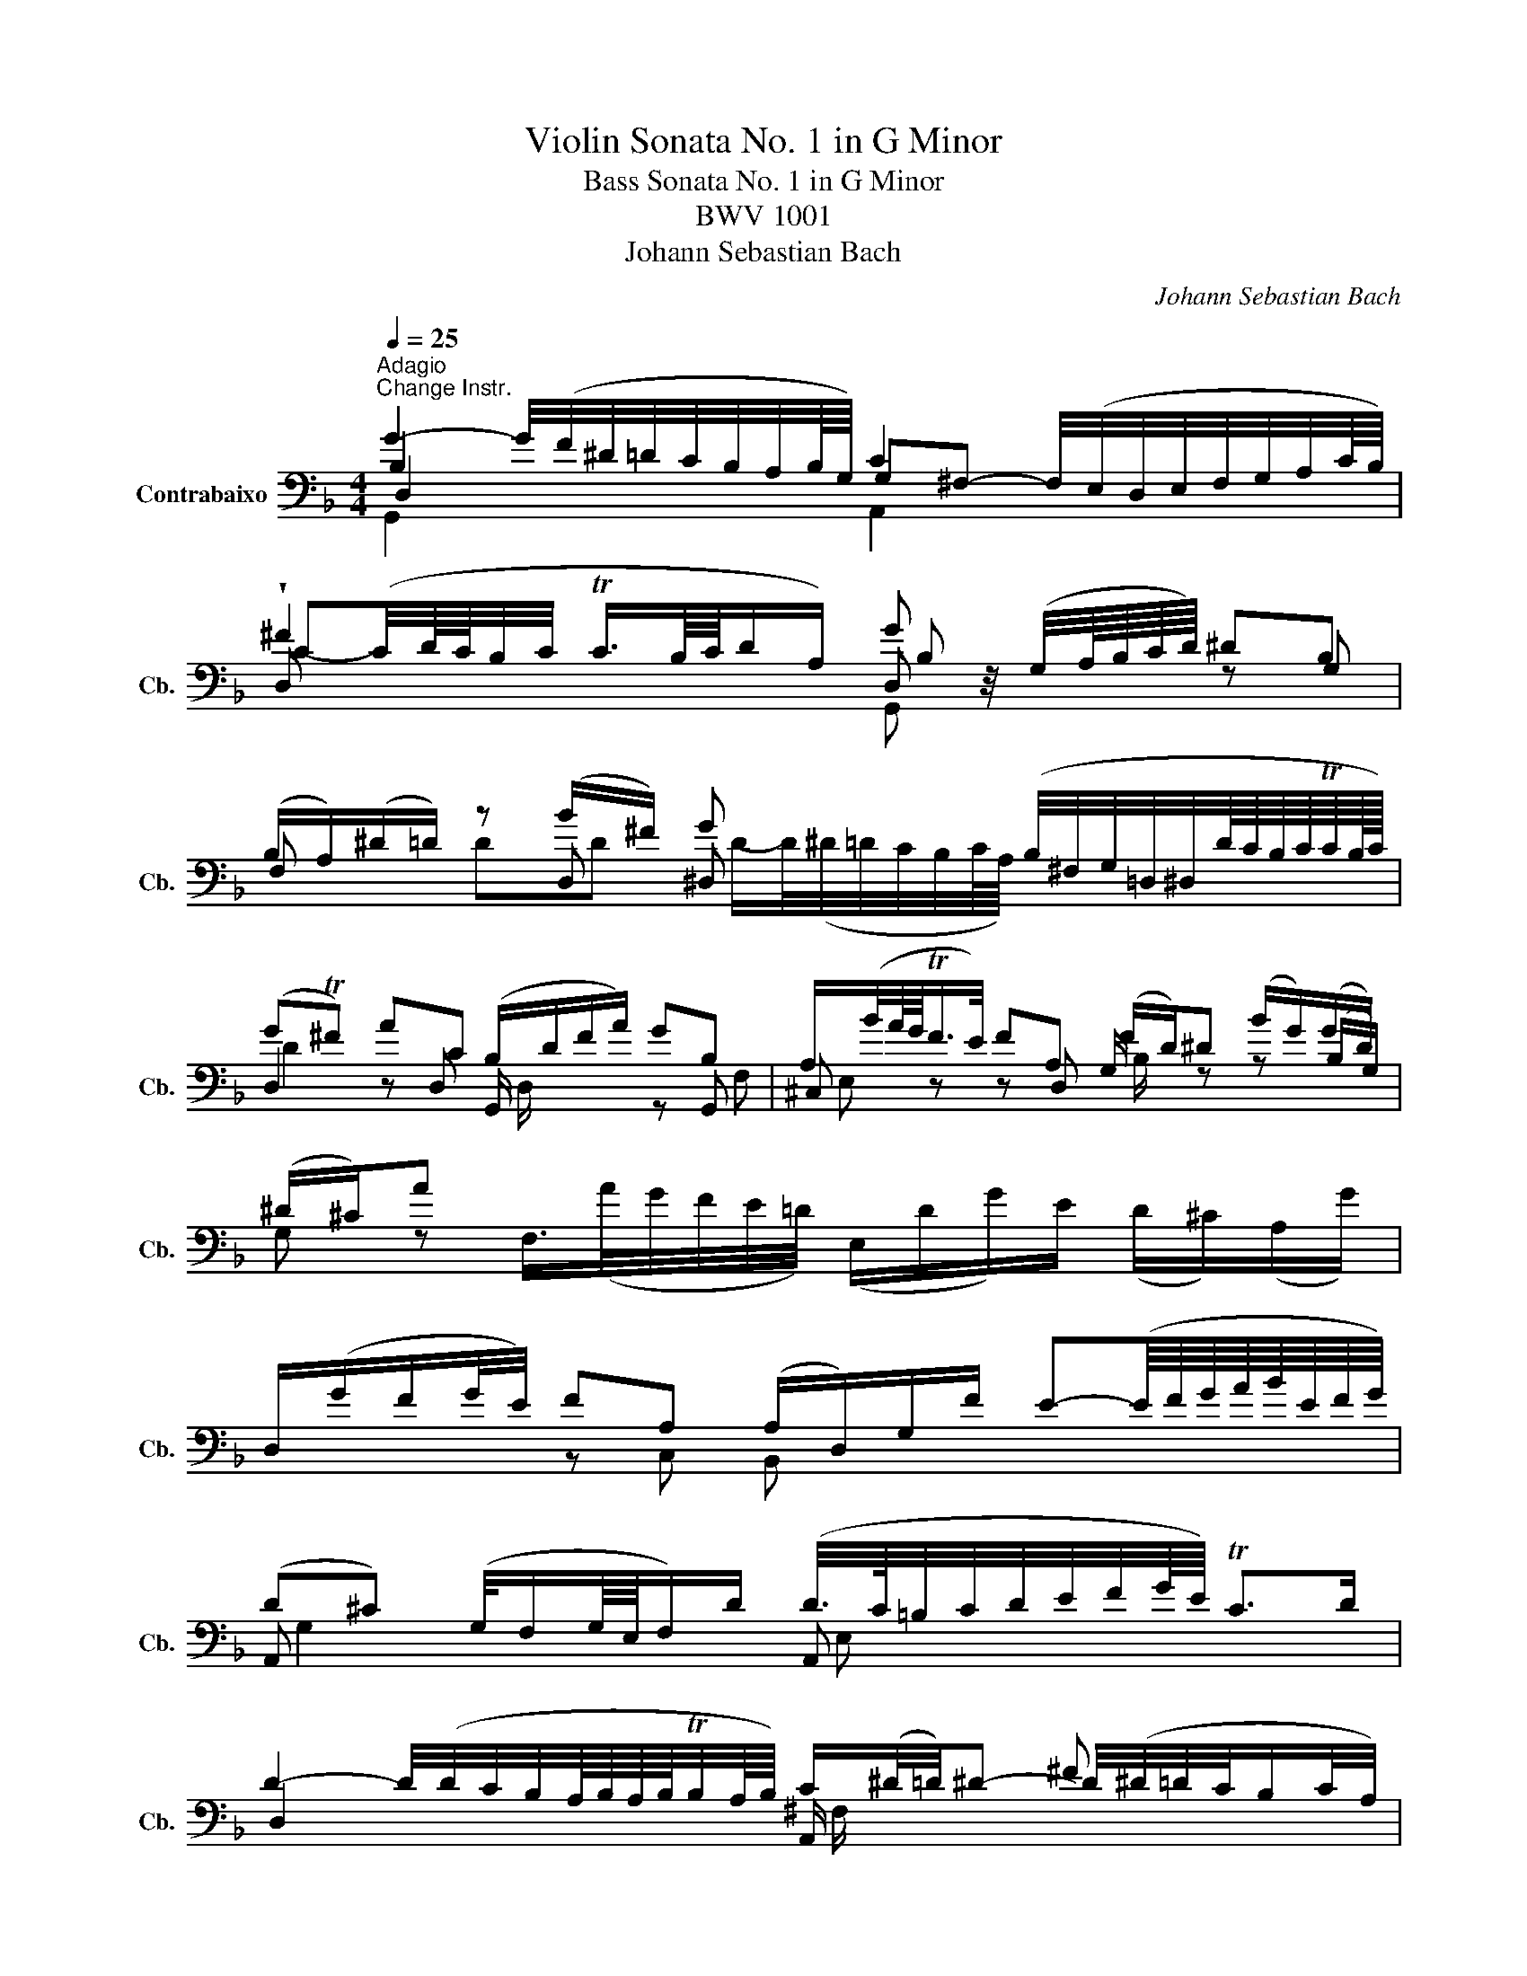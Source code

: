 X:1
T:Violin Sonata No. 1 in G Minor
T:Bass Sonata No. 1 in G Minor
T:BWV 1001
T:Johann Sebastian Bach
C:Johann Sebastian Bach
%%score ( 1 2 3 4 )
L:1/8
Q:1/4=25
M:4/4
K:F
V:1 bass transpose=-12 nm="Contrabaixo" snm="Cb."
V:2 bass transpose=-12 
V:3 bass transpose=-12 
V:4 bass transpose=-12 
V:1
"^Adagio""^Change Instr." G2- G/4(F/4^D/4=D/4C/4B,/4A,/4B,/8G,/8) C2 x2 | %1
 !wedge!^F2 x2 G z/4 (G,/4A,/8B,/8C/8D/8) ^DB, | %2
 (B,/A,/)(^D/=D/) z (B/^F/) G x (B,/4^F,/4G,/4=D,/4^D,/4D/8C/8B,/8C/8TC/8B,/16C/16) | %3
 (GT^F) AC (B,/D/F/A/) GB, | A,/(B/4A/8G/8TF/>E/) FA, (F/D/)^D (B/G/)(G/D/) | (^D/^C/)A x2 x4 | %6
 D,/(G/F/G/4E/4) FA, (A,/D,/)G,/F/ E-(E/8F/8G/8A/8B/8E/8F/8G/8) | %7
 (D^C) (G,/4F,/G,/8E,/8F,/)D/ (D/4>C/4=B,/4C/4D/4E/4F/4G/8E/8) TC>D | %8
 D2- D/4(D/4C/4B,/4A,/8B,/8A,/8B,/8TB,/4A,/8B,/8) C/(^D/4=D/4)^D- ^F x | %9
 G x (G/4F/4^D/4=D/4C/4B,/4A,/8G,/8^F,/8G,/8) A,2 =B, x | %10
 (=B,/D/)(D/C/) (^D/=D/)(D/^D/){D} =D/>(_B,/C/4D/4^D/4F/8G/8) (^G/B,/=D,/)G/ | %11
 ^D,/(^G/=G) ^C(D,/4G,/4B,/4C/4) ^G,,/=C/ ^G/(=G/4F/4) (^DT=D/>)^D/ | %12
 !fermata!^D2 (=B,,/4D,/4=F,/4^G,/4=B,/4=D/4F/4^G/8=G/8) G/- G/4(^G/8=G/8^F/8G/8D/8^D/8B,/8C/8^F,/4) =G,/4D/(=D/TC/8B,/8C/) | %13
 C3/4(B,/8^G,/8=G,/4F,/4^D,/4=D,/4) (C,/4=B,,/4C,/4G,,/4C,/4^D,/4G,/4C/4) (=D,/C/4F/4)!trill(!T=B,- !trill)!B,/4(A,/4G,/4A,/4B,/4C/4D/4F/8^D/8) | %14
 F2- F/4(^G/4=G/4F/4G/4F/4^D/4=D/4) ^D z/4 (C/4=D/8^D/8F/8G/8) ^GD | %15
 (^D/=D/)(^G/=G/) GG G x (F/4G/4^D/4F/<TF/D/8F/8) | G2 FF (G,/4=B,/4D/4F/4)(^G/=G/) ^DG | %17
 A2 B,/-B,/8(A,/8G,/8^F,/8G,/4D,/4B,,/4G,,/4) (C,/4^D,/4B,/4G,/4)^G, z ^G/^F/ | %18
 (^F/4G/4A/4F/4)D B,,/>(D/C/4B,/4A,/4B,/8G,/8) (A,,/G,/C/)A,/ (G,/^F,/D,/)C/ | %19
 G,,/>(C/B,/C/4A,/4) B,/>(G,,/A,,/C,/4B,,/4) C,/(D,/^D,/)(G,/ ^G,/)(=B,/C/)^D/ | %20
 (G^F) (B3/4(3A/8G/8F/8)G G/>(B,/C/4D/4E/4F/4) (G/8A/8B/8A/8B/8G/8^G/8F/16=G/16) (G/TF/4>G/4) | %21
 !fermata![B,G]8 |[M:2/2][Q:1/4=90]"^Fuga"[Q:1/4=90]"^Allegro" z DDD DC/B,/ CA, | %23
 B, z ^D z A, z =D z | z GGG GF/^D/ F=D | ^D x C,/(B,/A,/B,/4C/4) z =DDD | DC/B,/ CA, B, z B z | %27
 BA/G/ (A/^F/)G F/ x/ x x2 | D,/A,/^C/E/ F/A/D/=C/ =B,/D/F/^G/ =G/F/^D/=D/ | %29
 ^D/G,/C/=D/ ^D/G/C/B,/ A,/C/D/G/ F/D/=D/C/ | D/A,/B,/^F,/ G,/B,/D/=F,/ E,/G,/B,/D/ C/A,/B,/G,/ | %31
 ^F,/A,/C/^D/ =D/C/B,/A,/ B,/G,/D/=F,/ ^D,/D/G/C/ | ^F x BB BA/G/ AA | %33
 ^G/(=G/^G/)^F/ =G=F ^D=D C_B, | (^G,/^F,/)(F,/=G,/) G,/B,,/A,,/G,,/ A,,/G,/C/^D/ D,/G,/A,/F,/ | %35
 G,ddd dc/B/ cA | B z ^d z A z =d2- | dc cc cB/A/ BG | A z d z G z c2- | cB BB BA/G/ AB/A/ | %40
 G z c z cB/A/ Bc/B/ | A z d z d z c z | F z B z AFGA | BA G z GF/E/ FF | FE/D/ E^C D z z D | %45
 D z ^C>D D z D, z | E, z z ^F, G,G,G,G, | G,F,/^D,/ F,=D, z CCC | CB,/A,/ B,C/B,/ A, z D z | %49
 D(E/F/) (E/D/)(^C/D/) CA AA | AG/F/ GG GF/E/ FF | (BA) (A^G) (GA) (A^F) | (^FG) (GE) (E=F) (FD) | %53
 (D^D) (D^C) C(B/^G/) AC | D(B/^G/) A^c (d=c) (cB) | (BA) (A^c) (cd) dG | G>A FE E4 | E4 AGAF | %58
 G4 GFGE | FEFG ABAG | FEFG AGA=B | ^c=Bcd efed | ^c=Bcd edec | %63
 D,/D/F/A/ d/A/F/D/ A,/d/c/B/ c/A/^F/D/ | G,,/G,/B,/D/ G/D/B,/G,/ D,/G/F/^D/ F/=D/=B,/G,/ | %65
 C,/C/^D/G/ c/G/D/C/ G,/c/B/A/ B/G/E/C/ | F,/C/F/G/ ^G/F/D/B,/ ^D,/B,/^D/F/ =G/D/C/A,/ | %67
 F/D/=B,/G,/ ^D/C/^G,/F,/ ^C/_B,/=G,/^D,/ =C/^G,/F,/=D,/ | %68
 G,,/D,/F,/=B,/ D/B,/F,/D,/ G,,/D,/F,/B,/ D/B,/F,/D,/ | %69
 G,,/C,/^D,/G,/ C/G,/D,/C,/ G,,/C,/D,/G,/ C/G,/D,/C,/ | %70
 ^G,,/C,/^D,/G,/ C/G,/D,/C,/ G,,/C,/D,/G,/ C/G,/D,/C,/ | %71
 A,,/D,/^F,/A,/ C/A,/F,/D,/ A,,/D,/F,/A,/ C/A,/F,/D,/ | %72
 G,,/C,/^D,/G,/ C/(^D/^C/)(=B,/ =C/)(B/^G/)(^F/ =G/)(=F/E/F/) | F z c z c z =Bd | %74
 (^D,/D/G/)=B,/ z G GF/^D/ F=D | ^D=D/C/ ^C=B, =C>D B,>C | CC,C,C, =D, z z E, | %77
 F,F, A, z B, z C z | z FFF F^D/=D/ ^D(C/=D/4^D/4) | DBBB BA/G/ A=B | cccc cB/A/ Bc/G/ | %81
 A(B/F/) G(A/G/) F(G/D/) x2 | z DDD D^D/=D/ CB, | A,FFF FG/F/ ^D=D | %84
 G(A/B/) (B/A/G/F/) BF ^D/(=D/C/)B,/ | B,,/D/C/D/ (B,/D/)(A,/D/) (G,/D/)(F,/D/) (^D,/D/)(=D,/D/) | %86
 (^D,/D/G/)F/ ^D/=D/C/B,/ (A,/C/)(G,/C/) (^F,/C/)(E,/C/) | %87
 (D,/C/A/)C/ B,/A,/B,/G,/ A,/D,/F/^G,/ =G,/F,/G,/^D,/ | %88
 F,/B,,/D/F,/ ^D,/=D,/^D,/C,/ =D,/G,,/B,/D,/ ^D,/C,/C/E,/ | %89
 ^F,/D,/A,/F,/ C/A,/^D/C/ ^F/C/(A/F/ D/C/A,/F,/) | (D,/C/^F/)C/ F/C/A/C/ (D,/C/F/)C/ F/C/A/C/ | %91
 (D,/B,/D/)B,/ D/B,/G/B,/ (D,/B,/D/)B,/ D/B,/G/B,/ | (D,/A,/^F/)D/ F/D/c/D/ (D,/D/F/)D/ F/D/c/D/ | %93
 (D,/D/G/)D/ G/D/B/D/ (D,/D/G/)D/ G/D/B/D/ | (D,/^C/E/)C/ E/C/B/C/ (D,/C/E/)C/ E/C/B/G/ | %95
 x2 dd dc/B/ cc | cB/A/ BB (BA) (AG) | (^FG) (GE) (E=F) (FD) | %98
 D(^D/=D/) ^D/G/B/=D/ ^C/(E/A/)C/ D/F/A/=C/ | =B,/(^G/=G/F/) G/D/^D/B,/ C/(^G/=G/F/) G/=D/^D/C/ | %100
 ^F,/A,/C/(^D/ =D/C/)A/(C/ D/^D/)(A,/B,/ C/)F,/G,/A,/ | z DDD DC/=B,/ CA | CC/B,/ CA B,B,/A,/ B,G | %103
 B>A x2 ^FGGG | G x ^F x =F x ^D x | ^D z =DB G^G/=G/ ^G/^F/=G | ^F z z F GA BF | ^FGGG G>A F>G | %108
 G,,/G,/B,/D/ G/D/B,/G,/ A,/G/F/^D/ F/=D/=B,/G,/ | %109
 G,,/G,/C/D/ ^D/C/^G,/=G,/ ^F,/D/=D/C/ D/B,/G,/=F,/ | %110
 G,,/^D,/G,/=B,/ C/^D/^G,/=G,/ A,,/C,/^F,/A,/ C/D/^F/A/ | %111
 B,,/D,/G,/B,/ D/^F/G/B/ C,/^D,/G,/C/ ^D/G/A/c/ | D,/c/B/D/ ^C/B/A/=C/ =B,/A/G/_B,/ A,/G/F/^G,/ | %113
 G,/F/^D/G,/ ^F,/D/=D/=F,/ E,/(D/C/=B,/ C/)(^D,/=D,/C,/) | %114
 ^F3-[Q:1/4=40] (F/8G/8A/8F/8G/8A/8C/8D/8 ^D/8C/8=D/8^D/8A,/8B,/8C/8A,/8B,/8C/8^F,/8G,/8A,/8F,/8G,/8A,/8) z G | %115
 G/-(G/4A/4G/4^F/4G/8E/8F/4) TF>G G4 |[M:12/8][Q:1/4=50]"^Siciliana" z3 z z B (BA)G (GF) z | %117
 z FG z ^D/C/=D z D/F/^D/=D/ C z z | z C/B,/C z CF z ^D/=D/^D (A,,/C,/F,/A,/4C/4D/G/) | %119
 F(^D/=D/)(C/B,/) D(C/4D/4^D/)=D B, z z z z B | BA z z z A AG z z BA | %121
 z (^F/A/)G z (G/B/)A z (A/B/)(B/c/) (c/4B/4A/4G/4F/4E/4=D/4C/4B,/4A,/4B,/4C/4) | %122
 ^F,(d/A/)c G,/(B/A/)(^F/G/)D/ ^DC z z z ^G | %123
 ^F(G/D/)(^D/=D/) z/ C/(B,/A,/)(G,/^F,/) (B,,/4D,/4E,/4F,/4G,/4A,/4B,/4C/4D/4C/4^D/4=D/4) z (C/B,/A,/G,/) | %124
 G,3/2 z/ z z z B, B,A, z z z =B, | =B,C z z z c cB z z z B | BA z z z ^G (G=G) z z z G | %127
 F z D ^D z F (D/=D/)(^D/=D/)(C/B,/) (B,/A,/)(C/B,/)(D/C/) | %128
 ^D z/ G/c (B/A/G/F/)D (D=D/)F/B (^G/F/D/B,/)G | %129
 (D/B,/)C/A,/=D,/F/ (C/A,/)(B,/G,/)C,/^D/ (B,/G,/)(A,/F,/)B,,/=D/ (^D,/D/G)(F/^D/) | %130
 (DC) x x x C F>GF F(^D/=D/C/=B,/) | ^D>FD D(=D/C/B,/A,/) (G,/F,/)(^D,/=D,/)^D, F^D/C/=D | %132
 C/B,/^D=D x x F E>FE E/(G/F/E/=D/C/) | F>D^D x2 x (D/=D/)GF z z C | B, z z z z B BA z z z A | %135
 AB z z3 z6 |[M:3/8][Q:1/4=130]"^Presto" G/B/G/D/G/D/ | B,/D/B,/G,/B,/G,/ | D,/G,/D,/B,,/D,/B,,/ | %139
 G,,/B,,/D,/G,/B,/D/ | G/(D/C/B,/A,/G,/) | ^F,/D,/F,/A,/D/^F/ | A/(^D/=D/C/B,/A,/) | %143
 G,/D,/G,/B,/D/G/ | B/G/^D/C/D/G/ | A/F/D/B,/D/F/ | G/^D/C/A,/C/D/ | D,/G/(^F/G/A/)C/ | %148
 G,/C/(B,/C/D/)F,/ | C,/F/(E/F/G/)B,/ | F,/B,/(A,/B,/C/)^D,/ | B,,/^D/(=D/^D/F/)^G,/ | %152
 ^D,/B,,/D,/G,/D,/G,/ | C/G,/C/^D/C/D/ | F,/C,/F,/A,/F,/A,/ | D/A,/D/F/D/F/ | G,/D,/G,/B,/G,/B,/ | %157
 ^D/B,/D/G/D/G/ | A,/F,/A,/C/A,/C/ | F/C/F/A/F/A/ | (B,/C/D/)B/A/B/ | (C/D/^D/)B/A/B/ | %162
 (D/^D/F/)B/A/B/ | (^D/F/G/)B/A/B/ | (A,/C/^D/)G/F/D/ | (D/B,/)(^D/B,/)F/^G,/ | %166
 (G,/A,/B,/)D,/C,/A,/ | B,,/(D,/C,/B,,/A,,/G,,/) | A,,/(G,/^F,/E,/D,/)(C/ | B,/A,/G,/)(F/E/D/ | %170
 ^C/)(B/A/G/F/E/) | (F/D/)(G/D/)A/C/ | B,/(A/G/F/E/D/) | (E/C/)(F/C/)G/B,/ | A,/(G/F/E/D/^C/) | %175
 (D/B,/)(E/B,/)F/A,/ | G,/(F/E/D/^C/=B,/) | (^C/A,/)(D/A,/)E/G,/ | F,/D/B,/G,/E,/C/ | %179
 D,/B,/G,/E,/C,/A,/ | B,,/G,/E,/^C,/A,,/F,/ | G,,/(F,/E,/D,/^C,/=B,,/) | A,,/D,/(^C,/E,/)(D,/F,/) | %183
 A,,/E,/(D,/F,/)(E,/G,/) | A,,/F,/(E,/G,/)(F,/A,/) | B,,/G,/(^F,/A,/)(G,/B,/) | %186
 ^C,/(B,/A,/G,/F,/E,/) | F,/D,/F,/A,/D/F/ | A/D/A,^C | D3 :: D,/A,,/D,/^F,/D,/F,/ | %191
 A,/^F,/A,/D/A,/D/ | ^F/D/F/A/F/A/ | d/A/^F/D/A,/^F,/ | (D,/E,/^F,/G,/A,/B,/ | C/)^D/C/A,/C/A,/ | %196
 ^F,/D,/F,/A,/D/C/ | B,/D/B,/G,/D,/B,,/ | (G,,/A,,/B,,/C,/D,/^D,/ | F,/)^G,/F,/D,/F,/D,/ | %200
 =B,,/G,,/B,,/D,/G,/F,/ | ^D,/C,/D,/G,/C/D/ | ^D/C/^G,/F,/G,/C/ | D/B,/G,/^D,/G,/B,/ | %204
 C/^G,/F,/D,/F,/G,/ | G,,/C/(=B,/C/D/)F,/ | C,/F/(^D/F/G/)B,/ | F,/B,/(^G,/B,/C/)^D,/ | %208
 B,,/^D/(=D/^D/F/)^G,/ | ^D,/^G,/(=G,/^G,/B,/)^C,/ | (^G,,/C,/F,/^G,/=G,/F,/) | %211
 (=B,,/D,/F,/^G,/=G,/F,/) | (C,/E,/F,/^G,/=G,/F,/) | (D,/F,/=B,/C/D/F,/) | (^D,/G,/C/D/^D/C/) | %215
 (^G/=G/F/^D/=D/C/) | G/D/^D/C/G,/=B,/ | C,/(F,/^D,/=D,/C,/B,,/) | A,,/C,/F,/C,/F,/A,/ | %219
 F,/A,/C/A,/C/^D/ | C/^D/(A/G/F/D/) | (D/C/B,/C/D/E/) | ^F/A/c/A/F/A/ | ^F/C/F/C/A,/C/ | %224
 A,/^F,/A,/F,/D,/C/ | B,/G,/B,/G,/E,/D/ | C/A,/C/A,/^F,/^D/ | D/B,/D/B,/G,/F/ | ^D/C/D/C/A,/G/ | %229
 ^F/(D/E/F/G/A/) | B/D/G/B/C/^D/ | A/F/D/B,/D/F/ | G/B,/^D/G/A,/C/ | F/D/B,/G,/B,/D/ | %234
 ^D/G,/C/D/F,/A,/ | D/B,/G,/E,/G,/B,/ | (C/A,/)(B,/G,/)^F,/A,/ | (D,/E,/^F,/G,/A,/B,/) | %238
 (C/^D/)(=D/G/)(^F/B/) | (A/G/^F/E/D/C/) | B,/^D/(=D/B,/)(C/A,/) | F,/D/(C/A,/)(B,/G,/) | %242
 ^D,/C/(B,/G,/)(A,/^F,/) | D,/B,/(A,/^F,/)(G,/^D,/) | C,/A,/(G,/E,/)(^F,/D,/) | %245
 B,,/(D/C/B,/A,/G,/) | (^D/=D/C/)(B/A/G/) | (^F/G/A/)D/^D/C/ | (F,/=B,/D/)^G,/=G,/F,/ | %249
 E,/G,/C/E/G/B,/ | (^D,/A,/C/)G,/F,/D,/ | D,/F,/B,/D/F/^G,/ | G,/^D/B,/G,/(^D,/=D,/ | %253
 C,/)(^D/C/B,/A,/G,/ | ^F,/)D/A,/F,/(D,/C,/ | B,,/)(D/B,/A,/G,/F,/ | E,/)C,/G,/B,,/A,,/G,/ | %257
 ^F,/D,/A,/C,/B,,/A,/ | G,/^D,/B,/=D,/C,/B,/ | A,/F,/C/^D,/=D,/C/ | B,/G,/D/F,/E,/D/ | %261
 C/A,/^D/G,/^F,/D/ | D/B,/G/B,/A,/C/ | B,/G,/^F,/A,/D,/C,/ | B,,/G,/(^F,/A,/)(G,/B,/) | %265
 C,/A,/(G,/B,/)(A,/C/) | D,/B,/(A,/C/)(B,/D/) | ^D,/C/(=B,/D/)(C/^D/) | ^F,/(^D/=D/C/B,/A,/) | %269
 B,/D/G/B/G/D/ | B,/G,/D,^F | G3 :| %272
V:2
 B,2 x2 G,^F,- F,/4(E,/4D,/4E,/4F,/4G,/4A,/4C/8B,/8) | D, x x2 D, x z G, | F, x z D, ^D, x x2 | %3
 D,2 z D, G,,/ x/ x z G,, | ^C, z z D, G,/ x/ z z (B,/G,/) | %5
 G, z F,/>(A/G/4F/4E/4=D/4) (E,/D/G/)E/ (D/^C/)(A,/G/) | x2 z C, B,, x x2 | A,, x x2 A,, x x2 | %8
 D,2 x2 A,,/ x/ x D/4(^D/4=D/4C/4B,/C/4A,/4) | G,, x x2 D,2 G,, x | D,^D, F,G, F, x x2 | %11
 x4 x F, B,, x | A,,2 x2 ^D,/ x/ x x2 | x8 | G,,2 x2 C, x x C, | B,, x z G,, ^G,, x x2 | %16
 G,, x z =B,, C, x z C, | ^F, x x2 x2 (^D/C/)(C/A,/) | A,/ x/ x x2 x4 | x8 | D,2 x E, x4 | %21
 [G,,D,]8 |[M:2/2] x8 | z G,G,G, G,F,/^D,/ F,=D, | ^D, z D, z =D, z D, z | G,G,, x2 C, z B,, z | %26
 A,, z D, z G,, x F,=D, | ^D, x x2 =D,/ x/ x B,/G/A,/G,/ | x8 | x8 | x8 | x8 | %32
 DD, G,G, ^D, z F,F, | D, z ^D,=D, C, x ^D,/=D,/D,/C,/ | C, x x2 x4 | G,, x x2 x4 | %36
 z GGG GF/^D/ F=D | ^DD/=D/ ^DF/D/ =D z G z | GFFF F^D/=D/ ^DC | DD/C/ D^D/=D/ C z F z | %40
 F^D/=D/ ^DF/D/ =D z G z | GF/E/ FG/F/ z A,A,A, | A,G,/F,/ G,E, F,D,E,F, | G,F, E, z A,, z D,D, | %44
 G,, z z A,, B,, z z G,, | A,, z E,>D, D,D, D,D, | D,C,/B,,/ C,A,, B,, z G,, z | %47
 A,, z z =B,, C, z A,, z | D, z G, z D, z F,G,/F,/ | ^G,, z x2 =G,, z F, z | B, z z E, A, z z D, | %51
 G, z F, z E, z A,, z | D, z D, z ^C, z D, z | B,, z B,, z A,, z z A,, | A,, z z A, B, z A, z | %55
 GF FE (EF) (F^C) | (^CA,) DG, A,G,A,F, | G,F,G,E, F,E,F,D, | E,4 A,4 | D^CDE FGFE | D^CDE FEFD | %61
 EDEF GAGF | EDEF GFGE | x8 | x8 | x8 | x8 | x8 | x8 | x8 | x8 | x8 | x8 | G,, z z2 G,, z z2 | %74
 G,, z z x G,, z G, z | C, z ^G,, z A,, z =G,, z | C, x x2 C,B,,/A,,/ B,,G,, | %77
 A,, z F,F, F,^D,/=D,/ ^D,C, | D, z G,, z C, z z F, | B,B,,B,,B,, F, z z2 | z C,C,C, G, z z2 | %81
 F, z ^D, z =D, z ^D/C/A,/F,/ | B,,B,,B,,A,, G,, z A,,B,, | C,=D,D,D, G,, z A,,B,, | %84
 ^D, z C z z =D, F, z | x8 | x8 | x8 | x8 | x8 | x8 | x8 | x8 | x8 | x8 | %95
 (G/^F/)(E/D/) z B, G, z z A, | ^F, z z G, ^D, z E, z | D, z z2 C, z z2 | B,, z z2 A,,/ z/ z z2 | %99
 G,,/ x/ x x2 G,,/ x/ x x2 | A,,/ x/ x x2 x4 | B,, z =B,, z C, z z2 | ^F,A,/G,/ A, x A,G,/F,/G, x | %103
 E,3/2 x/ G/^F/G/A/ D,D,D,D, | D,C,/B,,/ C,A,, =B,,(C,/B,,/) C,G,, | %105
 A,,(B,,/A,,/) B,,D, ^D, z z D, | D, z z D, D, z z D, | ^D,=D,D,^C, D, z z2 | x8 | x8 | x8 | x8 | %112
 x8 | x8 | D,3 x x2 D,^C | D, z x2 G,,4 |[M:12/8] B,,>D,F, (^D,/=D,/C,/B,,/)D F, z z z z ^D, | %117
 D, z z C, z B,, F, z z z A,,C, | z A,/G,/A, z A,=B, z G,/F,/G, x2 x | %119
 D, z ^D, F,D,F, B,,>=D,F, (^D,/=D,/C,/B,,/)D | F,>B,A, (G,/^F,/E,/D,/)C G,,>G,=F, ^D, z z | %121
 D,CB, D,B,C D,CD ^D/ x/ x2 | x6 C,>^D,G, (=F,/D,/=D,/C,/)C | CB,^F, G,C,D, x2 x C,D, z | %124
 G,,>B,,D, (C,/B,,/A,,/G,,/)G, D,>^D,=D, (C,/=B,,/A,,/G,,/)F, | %125
 z z/ C,/=D, (F,/^D,/=D,/C,/)^D G,>D,G, (F,/E,/D,/C,/)E | %126
 z z/ F,/F (^D/=D/C/B,/)D z z/ B,,/^D, (=D,/C,/B,,/A,,/)A, | D,G,,/G/B, C,F,/C/A, B,,G,^D, F, z z | %128
 C, z z z z A,, B,, z z z z B,, | ^D, x x x2 x x2 x x2 x | F,>A,C B,/A,/G,/F,/^D, =D, z z G,, z z | %131
 C, z z A,, z z B,,G,, B, =D,^D,F, | G,>^D,F, D,(G/^D/)B, C, z z B,, z z | %133
 A,, z z F,/(c/B/A/G/F/) z ^D,=D, (D,/4^D,/4F,/)(D/B,/)D, | %134
 B,,>D,F, (^D,/=D,/C,/B,,/)D F,>A,C (B,/A,/G,/F,/)^D | B,, x x x3 x6 |[M:3/8] x3 | x3 | x3 | x3 | %140
 x3 | x3 | x3 | x3 | x3 | x3 | x3 | x3 | x3 | x3 | x3 | x3 | x3 | x3 | x3 | x3 | x3 | x3 | x3 | %159
 x3 | x3 | x3 | x3 | x3 | x3 | x3 | x3 | x3 | x3 | x3 | x3 | x3 | x3 | x3 | x3 | x3 | x3 | x3 | %178
 x3 | x3 | x3 | x3 | x3 | x3 | x3 | x3 | x3 | x3 | x A,G, | D,3 :: x3 | x3 | x3 | x3 | x3 | x3 | %196
 x3 | x3 | x3 | x3 | x3 | x3 | x3 | x3 | x3 | x3 | x3 | x3 | x3 | x3 | x3 | x3 | x3 | x3 | x3 | %215
 x3 | x3 | x3 | x3 | x3 | x3 | x3 | x3 | x3 | x3 | x3 | x3 | x3 | x3 | x3 | x3 | x3 | x3 | x3 | %234
 x3 | x3 | x3 | x3 | x3 | x3 | x3 | x3 | x3 | x3 | x3 | x3 | x3 | x3 | x3 | x3 | x3 | x3 | x3 | %253
 x3 | x3 | x3 | x3 | x3 | x3 | x3 | x3 | x3 | x3 | x3 | x3 | x3 | x3 | x3 | x3 | x3 | x2 D, | %271
 G,,3 :| %272
V:3
 D,2 x2 x4 | C-(C/4D/8C/8B,/4C/4 TC3/4B,/8C/8D/A,/) B, x x2 | x8 | D2 x2 D,/ x/ x x F, | %4
 E, x x2 B,/ x/ x x2 | x8 | x8 | G,2 x2 E, x x2 | x4 ^F,/ x/ x x2 | %9
 A,/4B,G,/4B,/4D/4 x2 (G,^F,) =F,3/4(G,/8^G,/8=G,/4F,/4^D,/4F,/8=D,/8) | C,/ x/ x x2 ^G,, x x2 | %11
 x4 x C F, x | ^F,2 x2 C/ x/ x x2 | x8 | =B,2 x2 G, x z ^G, | %15
 F, x x (^D/=B,/) C/>(_B,/^G,/4=G,/4^G,/4C/4) x2 | (C=B,) DD x x x ^D | %17
 ^D/-D/4(=D/4C/4D/4C/8B,/8C/8A,/8) x2 x4 | x8 | x8 | A,2 x A, A, x x2 | x8 |[M:2/2] x8 | x8 | %24
 D x C x B, x A, x | x4 ^F, x G, x | E, x ^F, x G,=F,/^D,/ D x | C x x2 C/^D/=D/C/ x2 | x8 | x8 | %30
 x8 | x8 | x2 DD C x CC | B, x B,=B, (G,/F,/)(F,/^D,/) x2 | x8 | x8 | x8 | x8 | x8 | x8 | x8 | %41
 x4 E x E x | D z ^C z DDDD | DD D^C/=B,/ C x DA, | B, x x A, A,G,/F,/ G,E, | F,/E,/D,/E,/ x2 x4 | %46
 x8 | x4 ^D, x E, x | ^F, x x2 G,=F,/E,/ x2 | E, x x2 E, x D x | D x x D ^C x x D | %51
 D x D x D x ^C x | C x =B, x _B, x A, x | A, x G, x G, x x G, | F, x x ^G F x ^F x | x8 | %56
 x2 x D D4 | ^C4 D4 | D^CD=B, C4 | x8 | x8 | x8 | x8 | x8 | x8 | x8 | x8 | x8 | x8 | x8 | x8 | x8 | %72
 x8 | =B, x ^D x =D x DF | x2 CC C x =B, x | G, x F, x ^F, x D, x | ^D, x x2 x4 | x8 | %78
 CB,/A,/ B, x B, x x2 | x DDD DC/B,/ CD | ^DDDD D=D/C/ D^D | ^D=D DC CB, x2 | %82
 z F,F,F, F,G,/F,/ ^D,=D, | ^D,B,B,B, B, z F,F, | D x x2 x B, x2 | x8 | x8 | x8 | x8 | x8 | x8 | %91
 x8 | x8 | x8 | x8 | x2 x D ^D x x A, | D x x D D x ^C x | C z B, z B, z A, z | %98
 A, x G,/ z/ z G,/ x/ x F, z | F,/ x/ x x2 ^D,/ x/ x x2 | x8 | x2 F, x ^D,D,/=D,/ ^D, z | x8 | %103
 ^C3/2 x/ x2 =CB,B,B, | A, z A, z D z G, z | F, x F,D DC/B,/ C C | C(^D/C/) =DA, B,(^D/C/) =DA, | %107
 A,B,B,A, B,>C A,3/2 x/ | x8 | x8 | x8 | x8 | x8 | x8 | C3 x x4 | A, x x2 B,4 | %116
[M:12/8] x6 DCB, B,A, z | z CB, z A,B, z B,>B, A, x2 | F, z z ^D, z =D, C, z B,, x2 x | %119
 B, x x x2 x =D, x x x x x | DC x x x x CB, x x DC | x12 | x6 G, x z z z x | D, x x x G, x x2 x4 | %124
 x6 G,F, x x x x | F,^D, x x x x ^D=D x x x x | EF x x x x D^D x x x C | %127
 C x x B, x x F, x x x x x | G, x x x x F, F, x x x x D | G x x x2 x x2 x x2 x | %130
 x x z z z x C x x =B, x x | G, x x F, x x x x G B, x x | x x x x2 =D, B, x x C x x | %133
 C x x x2 x x A,B, x x x | D, x x x x x DC x x x x | ^D=D x x3 x6 |[M:3/8] x3 | x3 | x3 | x3 | x3 | %141
 x3 | x3 | x3 | x3 | x3 | x3 | x3 | x3 | x3 | x3 | x3 | x3 | x3 | x3 | x3 | x3 | x3 | x3 | x3 | %160
 x3 | x3 | x3 | x3 | x3 | x3 | x3 | x3 | x3 | x3 | x3 | x3 | x3 | x3 | x3 | x3 | x3 | x3 | x3 | %179
 x3 | x3 | x3 | x3 | x3 | x3 | x3 | x3 | x3 | x x A,, | ^F,3 :: x3 | x3 | x3 | x3 | x3 | x3 | x3 | %197
 x3 | x3 | x3 | x3 | x3 | x3 | x3 | x3 | x3 | x3 | x3 | x3 | x3 | x3 | x3 | x3 | x3 | x3 | x3 | %216
 x3 | x3 | x3 | x3 | x3 | x3 | x3 | x3 | x3 | x3 | x3 | x3 | x3 | x3 | x3 | x3 | x3 | x3 | x3 | %235
 x3 | x3 | x3 | x3 | x3 | x3 | x3 | x3 | x3 | x3 | x3 | x3 | x3 | x3 | x3 | x3 | x3 | x3 | x3 | %254
 x3 | x3 | x3 | x3 | x3 | x3 | x3 | x3 | x3 | x3 | x3 | x3 | x3 | x3 | x3 | x3 | x2 C | B,3 :| %272
V:4
 G,,2 x2 A,,2 x2 | x4 G,, x x2 | x2 DD D/-D/4(^D/4=D/4C/4B,/4C/8A,/8) x2 | x8 | x8 | x8 | x8 | x8 | %8
 x8 | D, x x2 x4 | x8 | x8 | x8 | x8 | D,2 x2 x4 | x2 x G, ^D, x x2 | D, x x G, x x x G, | x8 | %18
 x8 | x8 | C,2 x ^C, D, x x2 | x8 |[M:2/2] x8 | x8 | x8 | x8 | x8 | x8 | x8 | x8 | x8 | x8 | x8 | %33
 x8 | x8 | x8 | x8 | x8 | x8 | x8 | x8 | x8 | x8 | x4 E, x x2 | D, z x2 x4 | x8 | x8 | x8 | x8 | %49
 x8 | x8 | x4 x2 E, x | x4 G, x F, x | x8 | x8 | G, x x2 x4 | x8 | x8 | x8 | D,4 D,4 | D,4 D,4 | %61
 D,4 D,4 | D,4 D,4 | x8 | x8 | x8 | x8 | x8 | x8 | x8 | x8 | x8 | x8 | D,G,G,G, G,F,/^D,/ F,=D, | %74
 x2 x ^D, =D, x x2 | x8 | x8 | x8 | x2 G, x G, x x2 | x F,F,F, x4 | x G,G,G, x4 | x8 | x8 | %83
 x4 D, x x2 | x8 | x8 | x8 | x8 | x8 | x8 | x8 | x8 | x8 | x8 | x8 | x8 | x8 | x4 G, x x2 | x8 | %99
 x8 | x8 | x8 | D, x x2 D, x x2 | x8 | x2 D, x G, x x2 | x8 | x8 | x8 | x8 | x8 | x8 | x8 | x8 | %113
 x8 | x8 | x4 D,4 |[M:12/8] x12 | x12 | x12 | x12 | x6 D, x x x x x | x12 | x12 | x12 | x12 | x12 | %126
 x12 | x12 | x x x x x x x x x x x F, | x12 | x6 x x x D, x x | x12 | x6 G, x x G, x x | %133
 F, x x x2 x x x x x x x | x12 | F, x x x3 x6 |[M:3/8] x3 | x3 | x3 | x3 | x3 | x3 | x3 | x3 | x3 | %145
 x3 | x3 | x3 | x3 | x3 | x3 | x3 | x3 | x3 | x3 | x3 | x3 | x3 | x3 | x3 | x3 | x3 | x3 | x3 | %164
 x3 | x3 | x3 | x3 | x3 | x3 | x3 | x3 | x3 | x3 | x3 | x3 | x3 | x3 | x3 | x3 | x3 | x3 | x3 | %183
 x3 | x3 | x3 | x3 | x3 | x3 | x3 :: x3 | x3 | x3 | x3 | x3 | x3 | x3 | x3 | x3 | x3 | x3 | x3 | %202
 x3 | x3 | x3 | x3 | x3 | x3 | x3 | x3 | x3 | x3 | x3 | x3 | x3 | x3 | x3 | x3 | x3 | x3 | x3 | %221
 x3 | x3 | x3 | x3 | x3 | x3 | x3 | x3 | x3 | x3 | x3 | x3 | x3 | x3 | x3 | x3 | x3 | x3 | x3 | %240
 x3 | x3 | x3 | x3 | x3 | x3 | x3 | x3 | x3 | x3 | x3 | x3 | x3 | x3 | x3 | x3 | x3 | x3 | x3 | %259
 x3 | x3 | x3 | x3 | x3 | x3 | x3 | x3 | x3 | x3 | x3 | x3 | D,3 :| %272

